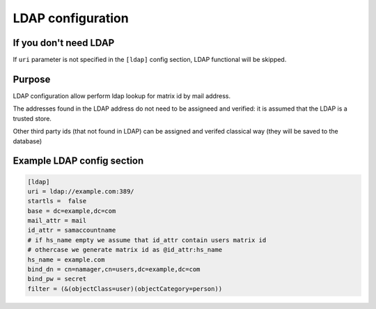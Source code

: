 LDAP configuration
==================

If you don't need LDAP
----------------------

If ``uri`` parameter is not specified in the ``[ldap]`` config section, LDAP functional will be skipped.

Purpose
-------
LDAP configuration allow perform ldap lookup for matrix id by mail address.

The addresses found in the LDAP address do not need to be assigneed and verified: it is assumed that the LDAP is a trusted store.

Other third party ids (that not found in LDAP) can be assigned and verifed classical way (they will be saved to the database)

Example LDAP config section
---------------------------

.. code:: 

    [ldap]
    uri = ldap://example.com:389/
    startls =  false
    base = dc=example,dc=com
    mail_attr = mail
    id_attr = samaccountname
    # if hs_name empty we assume that id_attr contain users matrix id
    # othercase we generate matrix id as @id_attr:hs_name
    hs_name = example.com
    bind_dn = cn=namager,cn=users,dc=example,dc=com
    bind_pw = secret
    filter = (&(objectClass=user)(objectCategory=person))

